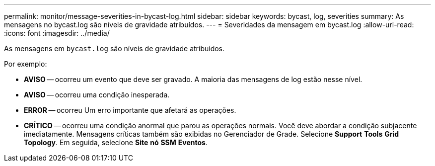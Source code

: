 ---
permalink: monitor/message-severities-in-bycast-log.html 
sidebar: sidebar 
keywords: bycast, log, severities 
summary: As mensagens no bycast.log são níveis de gravidade atribuídos. 
---
= Severidades da mensagem em bycast.log
:allow-uri-read: 
:icons: font
:imagesdir: ../media/


[role="lead"]
As mensagens em `bycast.log` são níveis de gravidade atribuídos.

Por exemplo:

* *AVISO* -- ocorreu um evento que deve ser gravado. A maioria das mensagens de log estão nesse nível.
* *AVISO* -- ocorreu uma condição inesperada.
* *ERROR* -- ocorreu Um erro importante que afetará as operações.
* *CRÍTICO* -- ocorreu uma condição anormal que parou as operações normais. Você deve abordar a condição subjacente imediatamente. Mensagens críticas também são exibidas no Gerenciador de Grade. Selecione *Support* *Tools* *Grid Topology*. Em seguida, selecione *Site* *nó* *SSM* *Eventos*.

